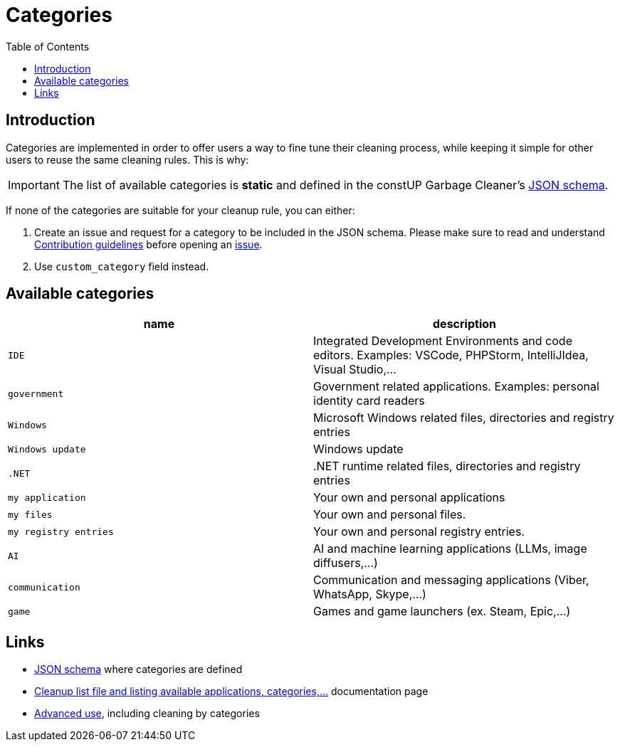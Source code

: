 = Categories
:toc:
:toclevels: 5

== Introduction

Categories are implemented in order to offer users a way to fine tune their cleaning process, while keeping it simple
for other users to reuse the same cleaning rules. This is why:

[IMPORTANT]
====
The list of available categories is *static* and defined in the constUP Garbage Cleaner's
link:../cleanup-list.schema.json[JSON schema].
====

If none of the categories are suitable for your cleanup rule, you can either:

1. Create an issue and request for a category to be included in the JSON schema. Please make sure to read and understand
link:contributing.adoc[Contribution guidelines] before opening an
https://github.com/constup/garbage-cleaner/issues[issue].

2. Use `custom_category` field instead.

== Available categories


|===
|name |description

|`IDE`
|Integrated Development Environments and code editors. Examples: VSCode, PHPStorm, IntelliJIdea, Visual Studio,...

|`government`
|Government related applications. Examples: personal identity card readers

|`Windows`
|Microsoft Windows related files, directories and registry entries

|`Windows update`
|Windows update

|`.NET`
|.NET runtime related files, directories and registry entries

|`my application`
| Your own and personal applications

|`my files`
| Your own and personal files.

|`my registry entries`
| Your own and personal registry entries.

|`AI`
| AI and machine learning applications (LLMs, image diffusers,...)

|`communication`
| Communication and messaging applications (Viber, WhatsApp, Skype,...)

|`game`
| Games and game launchers (ex. Steam, Epic,...)
|===

== Links

* link:../cleanup-list.schema.json[JSON schema] where categories are defined
* link:cleanup-list-file.adoc[Cleanup list file and listing available applications, categories,...] documentation page
* link:advanced-use.adoc[Advanced use], including cleaning by categories